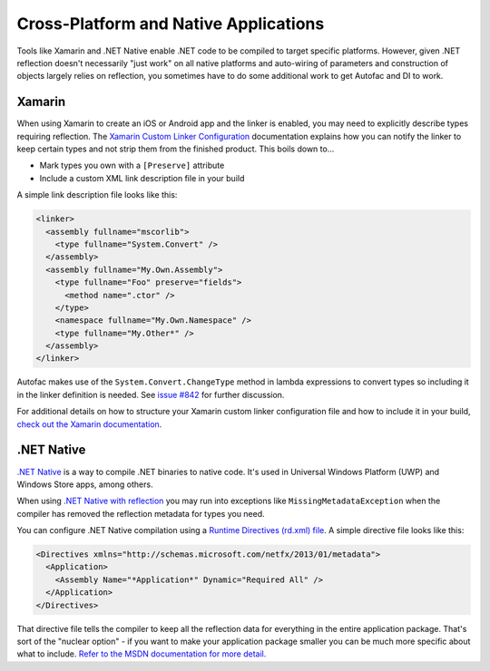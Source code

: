 ======================================
Cross-Platform and Native Applications
======================================

Tools like Xamarin and .NET Native enable .NET code to be compiled to target specific platforms. However, given .NET reflection doesn't necessarily "just work" on all native platforms and auto-wiring of parameters and construction of objects largely relies on reflection, you sometimes have to do some additional work to get Autofac and DI to work.

Xamarin
=======

When using Xamarin to create an iOS or Android app and the linker is enabled, you may need to explicitly describe types requiring reflection. The `Xamarin Custom Linker Configuration <https://developer.xamarin.com/guides/cross-platform/advanced/custom_linking/>`_ documentation explains how you can notify the linker to keep certain types and not strip them from the finished product. This boils down to...

* Mark types you own with a ``[Preserve]`` attribute
* Include a custom XML link description file in your build

A simple link description file looks like this:

.. sourcecode:: xml

    <linker>
      <assembly fullname="mscorlib">
        <type fullname="System.Convert" />
      </assembly>
      <assembly fullname="My.Own.Assembly">
        <type fullname="Foo" preserve="fields">
          <method name=".ctor" />
        </type>
        <namespace fullname="My.Own.Namespace" />
        <type fullname="My.Other*" />
      </assembly>
    </linker>

Autofac makes use of the ``System.Convert.ChangeType`` method in lambda expressions to convert types so including it in the linker definition is needed. See `issue #842 <https://github.com/autofac/Autofac/issues/842>`_ for further discussion.

For additional details on how to structure your Xamarin custom linker configuration file and how to include it in your build, `check out the Xamarin documentation <https://developer.xamarin.com/guides/cross-platform/advanced/custom_linking/>`_.

.NET Native
===========

`.NET Native <https://msdn.microsoft.com/en-us/library/dn584397(v=vs.110).aspx>`_ is a way to compile .NET binaries to native code. It's used in Universal Windows Platform (UWP) and Windows Store apps, among others.

When using `.NET Native with reflection <https://msdn.microsoft.com/en-us/library/dn600640(v=vs.110).aspx>`_ you may run into exceptions like ``MissingMetadataException`` when the compiler has removed the reflection metadata for types you need.

You can configure .NET Native compilation using a `Runtime Directives (rd.xml) file <https://msdn.microsoft.com/en-us/library/dn600639(v=vs.110).aspx>`_. A simple directive file looks like this:

.. sourcecode:: xml

    <Directives xmlns="http://schemas.microsoft.com/netfx/2013/01/metadata">
      <Application>
        <Assembly Name="*Application*" Dynamic="Required All" />
      </Application>
    </Directives>

That directive file tells the compiler to keep all the reflection data for everything in the entire application package. That's sort of the "nuclear option" - if you want to make your application package smaller you can be much more specific about what to include. `Refer to the MSDN documentation for more detail. <https://msdn.microsoft.com/en-us/library/dn600639(v=vs.110).aspx>`_